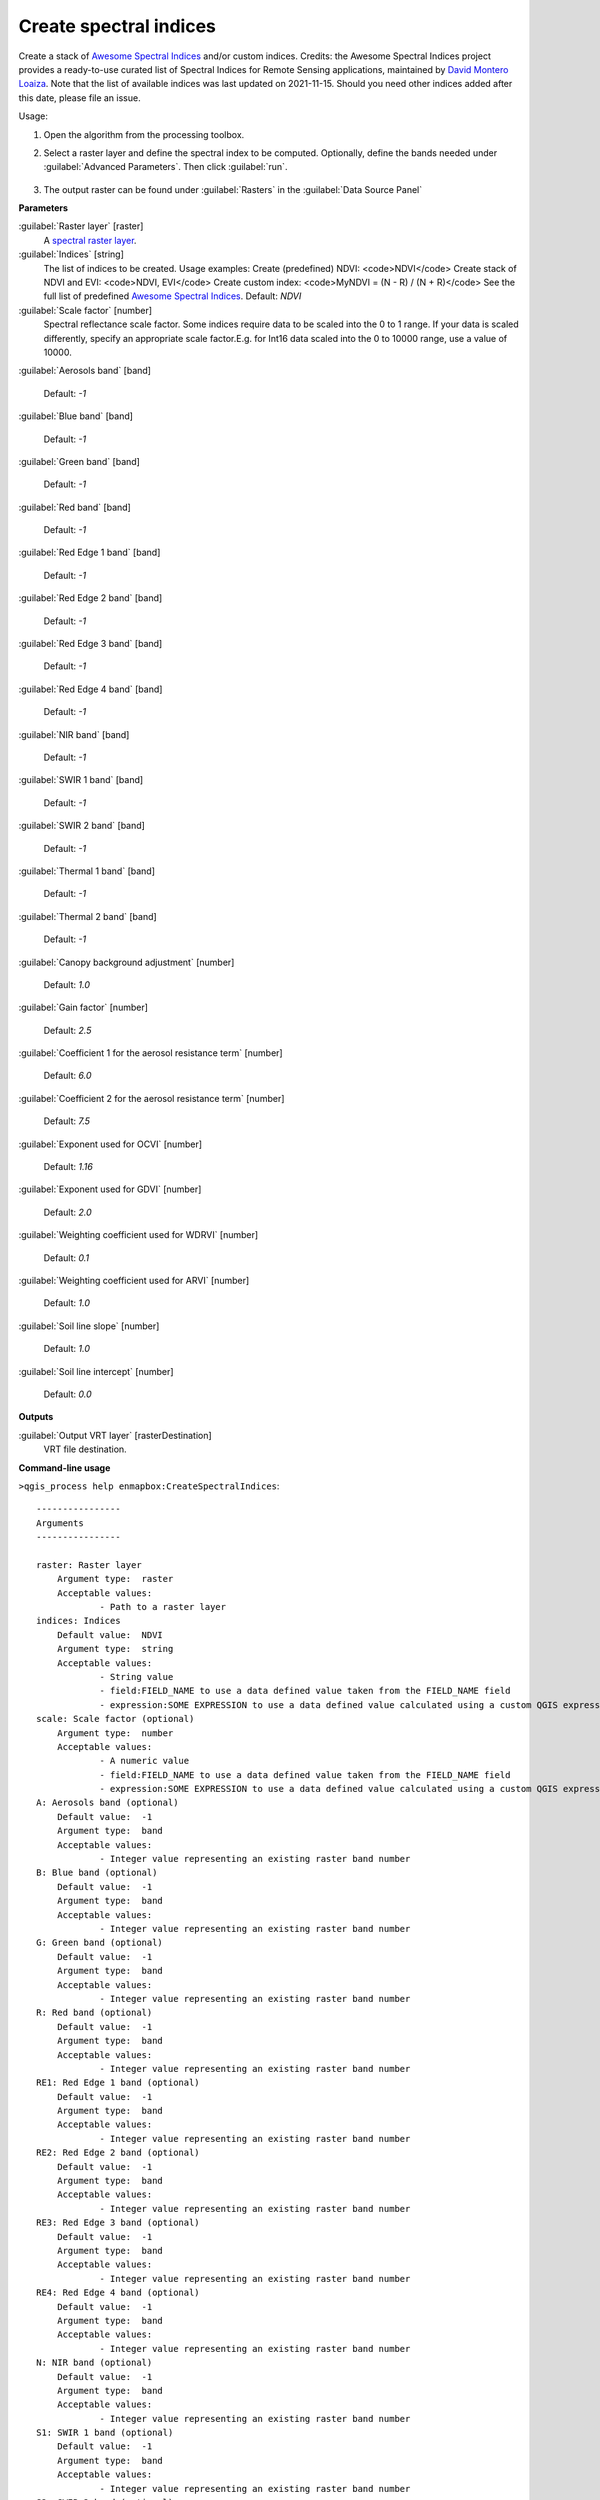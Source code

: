 
..
  ## AUTOGENERATED TITLE START

.. _Create spectral indices:

***********************
Create spectral indices
***********************

..
  ## AUTOGENERATED TITLE END


..
  ## AUTOGENERATED DESCRIPTION START

Create a stack of `Awesome Spectral Indices <https://awesome-ee-spectral-indices.readthedocs.io/en/latest/list.html>`_ and/or custom indices.
Credits: the Awesome Spectral Indices project provides a ready-to-use curated list of Spectral Indices for Remote Sensing applications, maintained by `David Montero Loaiza <https://github.com/davemlz>`_. 
Note that the list of available indices was last updated on 2021-11-15. Should you need other indices added after this date, please file an issue.


..
  ## AUTOGENERATED DESCRIPTION END


Usage:

1. Open the algorithm from the processing toolbox.

2. Select a raster layer and define the spectral index to be computed. Optionally, define the bands needed under :guilabel:`Advanced Parameters`. Then click :guilabel:`run`.

    .. figure:: ../../processing_algorithms_includes/raster_analysis/img/spectral_index.png
       :align: center

3. The output raster can be found under :guilabel:`Rasters` in the :guilabel:`Data Source Panel`


..
  ## AUTOGENERATED PARAMETERS START

**Parameters**


:guilabel:`Raster layer` [raster]
    A `spectral raster layer <https://enmap-box.readthedocs.io/en/latest/general/glossary.html#term-spectral-raster-layer>`_.

:guilabel:`Indices` [string]
    The list of indices to be created. Usage examples:
    Create \(predefined\) NDVI: \<code\>NDVI\</code\>
    Create stack of NDVI and EVI: \<code\>NDVI, EVI\</code\>
    Create custom index: \<code\>MyNDVI = \(N - R\) / \(N + R\)\</code\>
    See the full list of predefined  `Awesome Spectral Indices <https://awesome-ee-spectral-indices.readthedocs.io/en/latest/list.html>`_.
    Default: *NDVI*


:guilabel:`Scale factor` [number]
    Spectral reflectance scale factor. Some indices require data to be scaled into the 0 to 1 range. If your data is scaled differently, specify an appropriate scale factor.E.g. for Int16 data scaled into the 0 to 10000 range, use a value of 10000.
    

:guilabel:`Aerosols band` [band]
    
    Default: *-1*


:guilabel:`Blue band` [band]
    
    Default: *-1*


:guilabel:`Green band` [band]
    
    Default: *-1*


:guilabel:`Red band` [band]
    
    Default: *-1*


:guilabel:`Red Edge 1 band` [band]
    
    Default: *-1*


:guilabel:`Red Edge 2 band` [band]
    
    Default: *-1*


:guilabel:`Red Edge 3 band` [band]
    
    Default: *-1*


:guilabel:`Red Edge 4 band` [band]
    
    Default: *-1*


:guilabel:`NIR band` [band]
    
    Default: *-1*


:guilabel:`SWIR 1 band` [band]
    
    Default: *-1*


:guilabel:`SWIR 2 band` [band]
    
    Default: *-1*


:guilabel:`Thermal 1 band` [band]
    
    Default: *-1*


:guilabel:`Thermal 2 band` [band]
    
    Default: *-1*


:guilabel:`Canopy background adjustment` [number]
    
    Default: *1.0*


:guilabel:`Gain factor` [number]
    
    Default: *2.5*


:guilabel:`Coefficient 1 for the aerosol resistance term` [number]
    
    Default: *6.0*


:guilabel:`Coefficient 2 for the aerosol resistance term` [number]
    
    Default: *7.5*


:guilabel:`Exponent used for OCVI` [number]
    
    Default: *1.16*


:guilabel:`Exponent used for GDVI` [number]
    
    Default: *2.0*


:guilabel:`Weighting coefficient used for WDRVI` [number]
    
    Default: *0.1*


:guilabel:`Weighting coefficient used for ARVI` [number]
    
    Default: *1.0*


:guilabel:`Soil line slope` [number]
    
    Default: *1.0*


:guilabel:`Soil line intercept` [number]
    
    Default: *0.0*



**Outputs**


:guilabel:`Output VRT layer` [rasterDestination]
    VRT file destination.

..
  ## AUTOGENERATED PARAMETERS END

..
  ## AUTOGENERATED COMMAND USAGE START

**Command-line usage**

``>qgis_process help enmapbox:CreateSpectralIndices``::

    ----------------
    Arguments
    ----------------
    
    raster: Raster layer
    	Argument type:	raster
    	Acceptable values:
    		- Path to a raster layer
    indices: Indices
    	Default value:	NDVI
    	Argument type:	string
    	Acceptable values:
    		- String value
    		- field:FIELD_NAME to use a data defined value taken from the FIELD_NAME field
    		- expression:SOME EXPRESSION to use a data defined value calculated using a custom QGIS expression
    scale: Scale factor (optional)
    	Argument type:	number
    	Acceptable values:
    		- A numeric value
    		- field:FIELD_NAME to use a data defined value taken from the FIELD_NAME field
    		- expression:SOME EXPRESSION to use a data defined value calculated using a custom QGIS expression
    A: Aerosols band (optional)
    	Default value:	-1
    	Argument type:	band
    	Acceptable values:
    		- Integer value representing an existing raster band number
    B: Blue band (optional)
    	Default value:	-1
    	Argument type:	band
    	Acceptable values:
    		- Integer value representing an existing raster band number
    G: Green band (optional)
    	Default value:	-1
    	Argument type:	band
    	Acceptable values:
    		- Integer value representing an existing raster band number
    R: Red band (optional)
    	Default value:	-1
    	Argument type:	band
    	Acceptable values:
    		- Integer value representing an existing raster band number
    RE1: Red Edge 1 band (optional)
    	Default value:	-1
    	Argument type:	band
    	Acceptable values:
    		- Integer value representing an existing raster band number
    RE2: Red Edge 2 band (optional)
    	Default value:	-1
    	Argument type:	band
    	Acceptable values:
    		- Integer value representing an existing raster band number
    RE3: Red Edge 3 band (optional)
    	Default value:	-1
    	Argument type:	band
    	Acceptable values:
    		- Integer value representing an existing raster band number
    RE4: Red Edge 4 band (optional)
    	Default value:	-1
    	Argument type:	band
    	Acceptable values:
    		- Integer value representing an existing raster band number
    N: NIR band (optional)
    	Default value:	-1
    	Argument type:	band
    	Acceptable values:
    		- Integer value representing an existing raster band number
    S1: SWIR 1 band (optional)
    	Default value:	-1
    	Argument type:	band
    	Acceptable values:
    		- Integer value representing an existing raster band number
    S2: SWIR 2 band (optional)
    	Default value:	-1
    	Argument type:	band
    	Acceptable values:
    		- Integer value representing an existing raster band number
    T1: Thermal 1 band (optional)
    	Default value:	-1
    	Argument type:	band
    	Acceptable values:
    		- Integer value representing an existing raster band number
    T2: Thermal 2 band (optional)
    	Default value:	-1
    	Argument type:	band
    	Acceptable values:
    		- Integer value representing an existing raster band number
    L: Canopy background adjustment (optional)
    	Default value:	1
    	Argument type:	number
    	Acceptable values:
    		- A numeric value
    		- field:FIELD_NAME to use a data defined value taken from the FIELD_NAME field
    		- expression:SOME EXPRESSION to use a data defined value calculated using a custom QGIS expression
    g: Gain factor (optional)
    	Default value:	2.5
    	Argument type:	number
    	Acceptable values:
    		- A numeric value
    		- field:FIELD_NAME to use a data defined value taken from the FIELD_NAME field
    		- expression:SOME EXPRESSION to use a data defined value calculated using a custom QGIS expression
    C1: Coefficient 1 for the aerosol resistance term (optional)
    	Default value:	6
    	Argument type:	number
    	Acceptable values:
    		- A numeric value
    		- field:FIELD_NAME to use a data defined value taken from the FIELD_NAME field
    		- expression:SOME EXPRESSION to use a data defined value calculated using a custom QGIS expression
    C2: Coefficient 2 for the aerosol resistance term (optional)
    	Default value:	7.5
    	Argument type:	number
    	Acceptable values:
    		- A numeric value
    		- field:FIELD_NAME to use a data defined value taken from the FIELD_NAME field
    		- expression:SOME EXPRESSION to use a data defined value calculated using a custom QGIS expression
    cexp: Exponent used for OCVI (optional)
    	Default value:	1.16
    	Argument type:	number
    	Acceptable values:
    		- A numeric value
    		- field:FIELD_NAME to use a data defined value taken from the FIELD_NAME field
    		- expression:SOME EXPRESSION to use a data defined value calculated using a custom QGIS expression
    nexp: Exponent used for GDVI (optional)
    	Default value:	2
    	Argument type:	number
    	Acceptable values:
    		- A numeric value
    		- field:FIELD_NAME to use a data defined value taken from the FIELD_NAME field
    		- expression:SOME EXPRESSION to use a data defined value calculated using a custom QGIS expression
    alpha: Weighting coefficient used for WDRVI (optional)
    	Default value:	0.1
    	Argument type:	number
    	Acceptable values:
    		- A numeric value
    		- field:FIELD_NAME to use a data defined value taken from the FIELD_NAME field
    		- expression:SOME EXPRESSION to use a data defined value calculated using a custom QGIS expression
    gamma: Weighting coefficient used for ARVI (optional)
    	Default value:	1
    	Argument type:	number
    	Acceptable values:
    		- A numeric value
    		- field:FIELD_NAME to use a data defined value taken from the FIELD_NAME field
    		- expression:SOME EXPRESSION to use a data defined value calculated using a custom QGIS expression
    sla: Soil line slope (optional)
    	Default value:	1
    	Argument type:	number
    	Acceptable values:
    		- A numeric value
    		- field:FIELD_NAME to use a data defined value taken from the FIELD_NAME field
    		- expression:SOME EXPRESSION to use a data defined value calculated using a custom QGIS expression
    slb: Soil line intercept (optional)
    	Default value:	0
    	Argument type:	number
    	Acceptable values:
    		- A numeric value
    		- field:FIELD_NAME to use a data defined value taken from the FIELD_NAME field
    		- expression:SOME EXPRESSION to use a data defined value calculated using a custom QGIS expression
    outputVrt: Output VRT layer
    	Argument type:	rasterDestination
    	Acceptable values:
    		- Path for new raster layer
    
    ----------------
    Outputs
    ----------------
    
    outputVrt: <outputRaster>
    	Output VRT layer
    
    


..
  ## AUTOGENERATED COMMAND USAGE END
